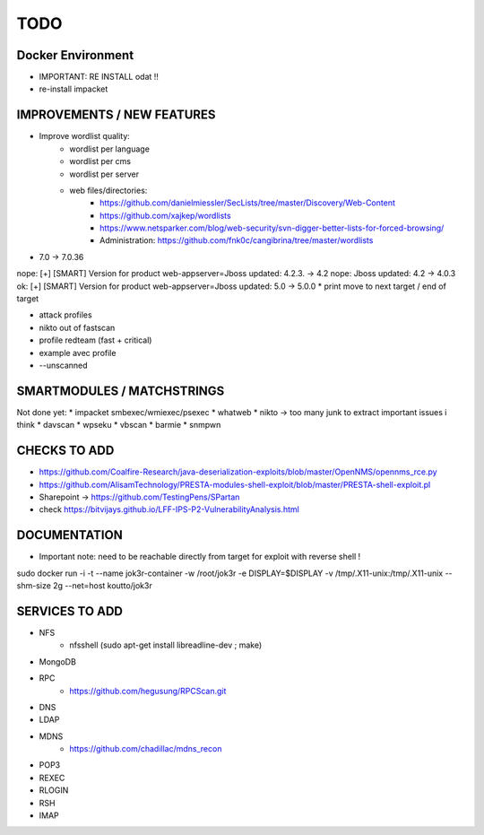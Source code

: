 =====
TODO
=====


Docker Environment
==================
* IMPORTANT: RE INSTALL odat !! 
* re-install impacket



IMPROVEMENTS / NEW FEATURES
===============================================================================


* Improve wordlist quality:
    * wordlist per language
    * wordlist per cms
    * wordlist per server
    * web files/directories:
        * https://github.com/danielmiessler/SecLists/tree/master/Discovery/Web-Content
        * https://github.com/xajkep/wordlists
        * https://www.netsparker.com/blog/web-security/svn-digger-better-lists-for-forced-browsing/
        * Administration: https://github.com/fnk0c/cangibrina/tree/master/wordlists



* 7.0 -> 7.0.36
nope: [+] [SMART] Version for product web-appserver=Jboss updated: 4.2.3. -> 4.2
nope: Jboss updated: 4.2 -> 4.0.3
ok: [+] [SMART] Version for product web-appserver=Jboss updated: 5.0 -> 5.0.0
* print move to next target / end of target

* attack profiles
* nikto out of fastscan
* profile redteam (fast + critical)
* example avec profile

* --unscanned



SMARTMODULES / MATCHSTRINGS
===============================================================================
Not done yet:
* impacket smbexec/wmiexec/psexec
* whatweb
* nikto -> too many junk to extract important issues i think
* davscan
* wpseku 
* vbscan
* barmie
* snmpwn



CHECKS TO ADD
===============================================================================


* https://github.com/Coalfire-Research/java-deserialization-exploits/blob/master/OpenNMS/opennms_rce.py
* https://github.com/AlisamTechnology/PRESTA-modules-shell-exploit/blob/master/PRESTA-shell-exploit.pl
* Sharepoint -> https://github.com/TestingPens/SPartan
* check https://bitvijays.github.io/LFF-IPS-P2-VulnerabilityAnalysis.html




DOCUMENTATION
===============================================================================
* Important note: need to be reachable directly from target for exploit with reverse shell !

sudo docker run -i -t --name jok3r-container -w /root/jok3r -e DISPLAY=$DISPLAY -v /tmp/.X11-unix:/tmp/.X11-unix --shm-size 2g --net=host koutto/jok3r



SERVICES TO ADD
===============================================================================
* NFS
    * nfsshell (sudo apt-get install libreadline-dev ; make)
* MongoDB
* RPC
    * https://github.com/hegusung/RPCScan.git
* DNS
* LDAP
* MDNS
    * https://github.com/chadillac/mdns_recon
* POP3
* REXEC
* RLOGIN
* RSH
* IMAP


